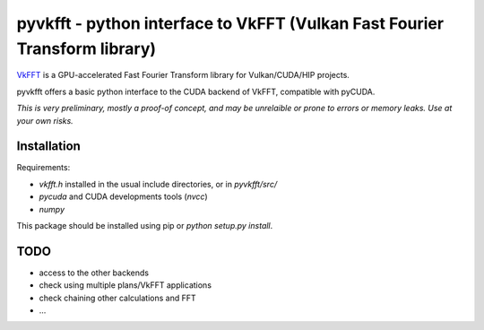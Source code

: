 pyvkfft - python interface to VkFFT (Vulkan Fast Fourier Transform library)
===========================================================================

`VkFFT <https://github.com/DTolm/VkFFT>`_ is a GPU-accelerated Fast Fourier Transform library
for Vulkan/CUDA/HIP projects.

pyvkfft offers a basic python interface to the CUDA backend of VkFFT, compatible with pyCUDA.

*This is very preliminary, mostly a proof-of concept, and may be unrelaible or prone to
errors or memory leaks. Use at your own risks.*

Installation
------------

Requirements:

- `vkfft.h` installed in the usual include directories, or in `pyvkfft/src/`
- `pycuda` and CUDA developments tools (`nvcc`)
- `numpy`

This package should be installed using pip or `python setup.py install`.

TODO
----

- access to the other backends
- check using multiple plans/VkFFT applications
- check chaining other calculations and FFT
- ...

